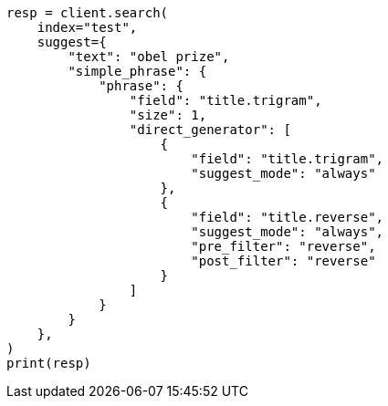 // This file is autogenerated, DO NOT EDIT
// search/suggesters/phrase-suggest.asciidoc:410

[source, python]
----
resp = client.search(
    index="test",
    suggest={
        "text": "obel prize",
        "simple_phrase": {
            "phrase": {
                "field": "title.trigram",
                "size": 1,
                "direct_generator": [
                    {
                        "field": "title.trigram",
                        "suggest_mode": "always"
                    },
                    {
                        "field": "title.reverse",
                        "suggest_mode": "always",
                        "pre_filter": "reverse",
                        "post_filter": "reverse"
                    }
                ]
            }
        }
    },
)
print(resp)
----
